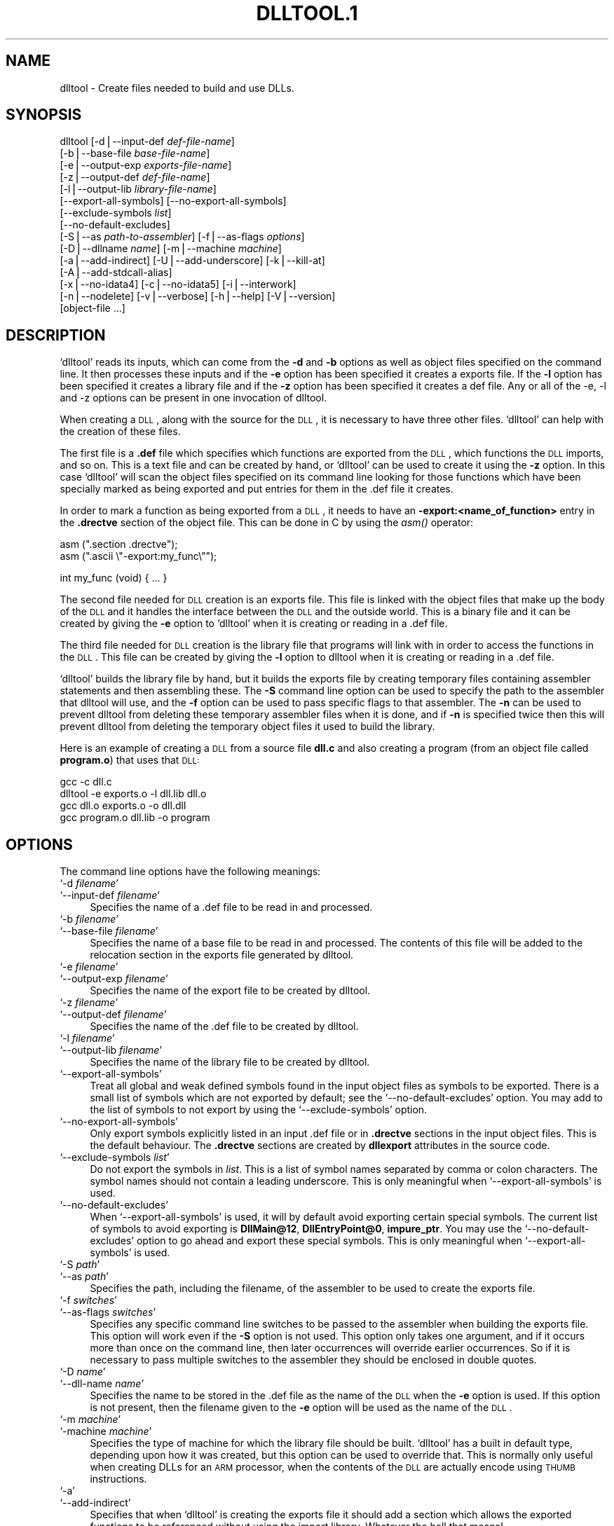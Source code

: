 .\" Automatically generated by Pod::Man version 1.02
.\" Wed May 30 12:24:27 2001
.\"
.\" Standard preamble:
.\" ======================================================================
.de Sh \" Subsection heading
.br
.if t .Sp
.ne 5
.PP
\fB\\$1\fR
.PP
..
.de Sp \" Vertical space (when we can't use .PP)
.if t .sp .5v
.if n .sp
..
.de Ip \" List item
.br
.ie \\n(.$>=3 .ne \\$3
.el .ne 3
.IP "\\$1" \\$2
..
.de Vb \" Begin verbatim text
.ft CW
.nf
.ne \\$1
..
.de Ve \" End verbatim text
.ft R

.fi
..
.\" Set up some character translations and predefined strings.  \*(-- will
.\" give an unbreakable dash, \*(PI will give pi, \*(L" will give a left
.\" double quote, and \*(R" will give a right double quote.  | will give a
.\" real vertical bar.  \*(C+ will give a nicer C++.  Capital omega is used
.\" to do unbreakable dashes and therefore won't be available.  \*(C` and
.\" \*(C' expand to `' in nroff, nothing in troff, for use with C<>
.tr \(*W-|\(bv\*(Tr
.ds C+ C\v'-.1v'\h'-1p'\s-2+\h'-1p'+\s0\v'.1v'\h'-1p'
.ie n \{\
.    ds -- \(*W-
.    ds PI pi
.    if (\n(.H=4u)&(1m=24u) .ds -- \(*W\h'-12u'\(*W\h'-12u'-\" diablo 10 pitch
.    if (\n(.H=4u)&(1m=20u) .ds -- \(*W\h'-12u'\(*W\h'-8u'-\"  diablo 12 pitch
.    ds L" ""
.    ds R" ""
.    ds C` `
.    ds C' '
'br\}
.el\{\
.    ds -- \|\(em\|
.    ds PI \(*p
.    ds L" ``
.    ds R" ''
'br\}
.\"
.\" If the F register is turned on, we'll generate index entries on stderr
.\" for titles (.TH), headers (.SH), subsections (.Sh), items (.Ip), and
.\" index entries marked with X<> in POD.  Of course, you'll have to process
.\" the output yourself in some meaningful fashion.
.if \nF \{\
.    de IX
.    tm Index:\\$1\t\\n%\t"\\$2"
.    .
.    nr % 0
.    rr F
.\}
.\"
.\" For nroff, turn off justification.  Always turn off hyphenation; it
.\" makes way too many mistakes in technical documents.
.hy 0
.\"
.\" Accent mark definitions (@(#)ms.acc 1.5 88/02/08 SMI; from UCB 4.2).
.\" Fear.  Run.  Save yourself.  No user-serviceable parts.
.bd B 3
.    \" fudge factors for nroff and troff
.if n \{\
.    ds #H 0
.    ds #V .8m
.    ds #F .3m
.    ds #[ \f1
.    ds #] \fP
.\}
.if t \{\
.    ds #H ((1u-(\\\\n(.fu%2u))*.13m)
.    ds #V .6m
.    ds #F 0
.    ds #[ \&
.    ds #] \&
.\}
.    \" simple accents for nroff and troff
.if n \{\
.    ds ' \&
.    ds ` \&
.    ds ^ \&
.    ds , \&
.    ds ~ ~
.    ds /
.\}
.if t \{\
.    ds ' \\k:\h'-(\\n(.wu*8/10-\*(#H)'\'\h"|\\n:u"
.    ds ` \\k:\h'-(\\n(.wu*8/10-\*(#H)'\`\h'|\\n:u'
.    ds ^ \\k:\h'-(\\n(.wu*10/11-\*(#H)'^\h'|\\n:u'
.    ds , \\k:\h'-(\\n(.wu*8/10)',\h'|\\n:u'
.    ds ~ \\k:\h'-(\\n(.wu-\*(#H-.1m)'~\h'|\\n:u'
.    ds / \\k:\h'-(\\n(.wu*8/10-\*(#H)'\z\(sl\h'|\\n:u'
.\}
.    \" troff and (daisy-wheel) nroff accents
.ds : \\k:\h'-(\\n(.wu*8/10-\*(#H+.1m+\*(#F)'\v'-\*(#V'\z.\h'.2m+\*(#F'.\h'|\\n:u'\v'\*(#V'
.ds 8 \h'\*(#H'\(*b\h'-\*(#H'
.ds o \\k:\h'-(\\n(.wu+\w'\(de'u-\*(#H)/2u'\v'-.3n'\*(#[\z\(de\v'.3n'\h'|\\n:u'\*(#]
.ds d- \h'\*(#H'\(pd\h'-\w'~'u'\v'-.25m'\f2\(hy\fP\v'.25m'\h'-\*(#H'
.ds D- D\\k:\h'-\w'D'u'\v'-.11m'\z\(hy\v'.11m'\h'|\\n:u'
.ds th \*(#[\v'.3m'\s+1I\s-1\v'-.3m'\h'-(\w'I'u*2/3)'\s-1o\s+1\*(#]
.ds Th \*(#[\s+2I\s-2\h'-\w'I'u*3/5'\v'-.3m'o\v'.3m'\*(#]
.ds ae a\h'-(\w'a'u*4/10)'e
.ds Ae A\h'-(\w'A'u*4/10)'E
.    \" corrections for vroff
.if v .ds ~ \\k:\h'-(\\n(.wu*9/10-\*(#H)'\s-2\u~\d\s+2\h'|\\n:u'
.if v .ds ^ \\k:\h'-(\\n(.wu*10/11-\*(#H)'\v'-.4m'^\v'.4m'\h'|\\n:u'
.    \" for low resolution devices (crt and lpr)
.if \n(.H>23 .if \n(.V>19 \
\{\
.    ds : e
.    ds 8 ss
.    ds o a
.    ds d- d\h'-1'\(ga
.    ds D- D\h'-1'\(hy
.    ds th \o'bp'
.    ds Th \o'LP'
.    ds ae ae
.    ds Ae AE
.\}
.rm #[ #] #H #V #F C
.\" ======================================================================
.\"
.IX Title "DLLTOOL.1 1"
.TH DLLTOOL.1 1 "binutils-2.11.90" "2001-05-30" "GNU"
.UC
.SH "NAME"
dlltool \- Create files needed to build and use DLLs.
.SH "SYNOPSIS"
.IX Header "SYNOPSIS"
dlltool [\-d|\-\-input-def \fIdef-file-name\fR]
        [\-b|\-\-base-file \fIbase-file-name\fR]
        [\-e|\-\-output-exp \fIexports-file-name\fR]
        [\-z|\-\-output-def \fIdef-file-name\fR]
        [\-l|\-\-output-lib \fIlibrary-file-name\fR]        
        [\-\-export-all-symbols] [\-\-no-export-all-symbols]
        [\-\-exclude-symbols \fIlist\fR]
        [\-\-no-default-excludes]
        [\-S|\-\-as \fIpath-to-assembler\fR] [\-f|\-\-as-flags \fIoptions\fR]
        [\-D|\-\-dllname \fIname\fR] [\-m|\-\-machine \fImachine\fR]
        [\-a|\-\-add-indirect] [\-U|\-\-add-underscore] [\-k|\-\-kill-at]
        [\-A|\-\-add-stdcall-alias]
        [\-x|\-\-no-idata4] [\-c|\-\-no-idata5] [\-i|\-\-interwork]
        [\-n|\-\-nodelete] [\-v|\-\-verbose] [\-h|\-\-help] [\-V|\-\-version]
        [object-file ...]
.SH "DESCRIPTION"
.IX Header "DESCRIPTION"
\&\f(CW\*(C`dlltool\*(C'\fR reads its inputs, which can come from the \fB\-d\fR and
\&\fB\-b\fR options as well as object files specified on the command
line.  It then processes these inputs and if the \fB\-e\fR option has
been specified it creates a exports file.  If the \fB\-l\fR option
has been specified it creates a library file and if the \fB\-z\fR option
has been specified it creates a def file.  Any or all of the \-e, \-l
and \-z options can be present in one invocation of dlltool.
.PP
When creating a \s-1DLL\s0, along with the source for the \s-1DLL\s0, it is necessary
to have three other files.  \f(CW\*(C`dlltool\*(C'\fR can help with the creation of
these files.
.PP
The first file is a \fB.def\fR file which specifies which functions are
exported from the \s-1DLL\s0, which functions the \s-1DLL\s0 imports, and so on.  This
is a text file and can be created by hand, or \f(CW\*(C`dlltool\*(C'\fR can be used
to create it using the \fB\-z\fR option.  In this case \f(CW\*(C`dlltool\*(C'\fR
will scan the object files specified on its command line looking for
those functions which have been specially marked as being exported and
put entries for them in the .def file it creates.
.PP
In order to mark a function as being exported from a \s-1DLL\s0, it needs to
have an \fB\-export:<name_of_function>\fR entry in the \fB.drectve\fR
section of the object file.  This can be done in C by using the
\&\fIasm()\fR operator:
.PP
.Vb 2
\&          asm (".section .drectve");  
\&          asm (".ascii \e"-export:my_func\e"");
.Ve
.Vb 1
\&          int my_func (void) { ... }
.Ve
The second file needed for \s-1DLL\s0 creation is an exports file.  This file
is linked with the object files that make up the body of the \s-1DLL\s0 and it
handles the interface between the \s-1DLL\s0 and the outside world.  This is a
binary file and it can be created by giving the \fB\-e\fR option to
\&\f(CW\*(C`dlltool\*(C'\fR when it is creating or reading in a .def file. 
.PP
The third file needed for \s-1DLL\s0 creation is the library file that programs
will link with in order to access the functions in the \s-1DLL\s0.  This file
can be created by giving the \fB\-l\fR option to dlltool when it
is creating or reading in a .def file.
.PP
\&\f(CW\*(C`dlltool\*(C'\fR builds the library file by hand, but it builds the
exports file by creating temporary files containing assembler statements
and then assembling these.  The \fB\-S\fR command line option can be
used to specify the path to the assembler that dlltool will use,
and the \fB\-f\fR option can be used to pass specific flags to that
assembler.  The \fB\-n\fR can be used to prevent dlltool from deleting
these temporary assembler files when it is done, and if \fB\-n\fR is
specified twice then this will prevent dlltool from deleting the
temporary object files it used to build the library.
.PP
Here is an example of creating a \s-1DLL\s0 from a source file \fBdll.c\fR and
also creating a program (from an object file called \fBprogram.o\fR)
that uses that \s-1DLL:\s0
.PP
.Vb 4
\&          gcc -c dll.c
\&          dlltool -e exports.o -l dll.lib dll.o
\&          gcc dll.o exports.o -o dll.dll
\&          gcc program.o dll.lib -o program
.Ve
.SH "OPTIONS"
.IX Header "OPTIONS"
The command line options have the following meanings:
.Ip "\f(CW\*(C`\-d \f(CIfilename\f(CW\*(C'\fR" 4
.IX Item "-d filename"
.Ip "\f(CW\*(C`\-\-input\-def \f(CIfilename\f(CW\*(C'\fR" 4
.IX Item "--input-def filename"
Specifies the name of a .def file to be read in and processed.
.Ip "\f(CW\*(C`\-b \f(CIfilename\f(CW\*(C'\fR" 4
.IX Item "-b filename"
.Ip "\f(CW\*(C`\-\-base\-file \f(CIfilename\f(CW\*(C'\fR" 4
.IX Item "--base-file filename"
Specifies the name of a base file to be read in and processed.  The
contents of this file will be added to the relocation section in the
exports file generated by dlltool.
.Ip "\f(CW\*(C`\-e \f(CIfilename\f(CW\*(C'\fR" 4
.IX Item "-e filename"
.Ip "\f(CW\*(C`\-\-output\-exp \f(CIfilename\f(CW\*(C'\fR" 4
.IX Item "--output-exp filename"
Specifies the name of the export file to be created by dlltool.
.Ip "\f(CW\*(C`\-z \f(CIfilename\f(CW\*(C'\fR" 4
.IX Item "-z filename"
.Ip "\f(CW\*(C`\-\-output\-def \f(CIfilename\f(CW\*(C'\fR" 4
.IX Item "--output-def filename"
Specifies the name of the .def file to be created by dlltool.
.Ip "\f(CW\*(C`\-l \f(CIfilename\f(CW\*(C'\fR" 4
.IX Item "-l filename"
.Ip "\f(CW\*(C`\-\-output\-lib \f(CIfilename\f(CW\*(C'\fR" 4
.IX Item "--output-lib filename"
Specifies the name of the library file to be created by dlltool.
.Ip "\f(CW\*(C`\-\-export\-all\-symbols\*(C'\fR" 4
.IX Item "--export-all-symbols"
Treat all global and weak defined symbols found in the input object
files as symbols to be exported.  There is a small list of symbols which
are not exported by default; see the \f(CW\*(C`\-\-no\-default\-excludes\*(C'\fR
option.  You may add to the list of symbols to not export by using the
\&\f(CW\*(C`\-\-exclude\-symbols\*(C'\fR option.
.Ip "\f(CW\*(C`\-\-no\-export\-all\-symbols\*(C'\fR" 4
.IX Item "--no-export-all-symbols"
Only export symbols explicitly listed in an input .def file or in
\&\fB.drectve\fR sections in the input object files.  This is the default
behaviour.  The \fB.drectve\fR sections are created by \fBdllexport\fR
attributes in the source code.
.Ip "\f(CW\*(C`\-\-exclude\-symbols \f(CIlist\f(CW\*(C'\fR" 4
.IX Item "--exclude-symbols list"
Do not export the symbols in \fIlist\fR.  This is a list of symbol names
separated by comma or colon characters.  The symbol names should not
contain a leading underscore.  This is only meaningful when
\&\f(CW\*(C`\-\-export\-all\-symbols\*(C'\fR is used.
.Ip "\f(CW\*(C`\-\-no\-default\-excludes\*(C'\fR" 4
.IX Item "--no-default-excludes"
When \f(CW\*(C`\-\-export\-all\-symbols\*(C'\fR is used, it will by default avoid
exporting certain special symbols.  The current list of symbols to avoid
exporting is \fBDllMain@12\fR, \fBDllEntryPoint@0\fR,
\&\fBimpure_ptr\fR.  You may use the \f(CW\*(C`\-\-no\-default\-excludes\*(C'\fR option
to go ahead and export these special symbols.  This is only meaningful
when \f(CW\*(C`\-\-export\-all\-symbols\*(C'\fR is used.
.Ip "\f(CW\*(C`\-S \f(CIpath\f(CW\*(C'\fR" 4
.IX Item "-S path"
.Ip "\f(CW\*(C`\-\-as \f(CIpath\f(CW\*(C'\fR" 4
.IX Item "--as path"
Specifies the path, including the filename, of the assembler to be used
to create the exports file.
.Ip "\f(CW\*(C`\-f \f(CIswitches\f(CW\*(C'\fR" 4
.IX Item "-f switches"
.Ip "\f(CW\*(C`\-\-as\-flags \f(CIswitches\f(CW\*(C'\fR" 4
.IX Item "--as-flags switches"
Specifies any specific command line switches to be passed to the
assembler when building the exports file.  This option will work even if
the \fB\-S\fR option is not used.  This option only takes one argument,
and if it occurs more than once on the command line, then later
occurrences will override earlier occurrences.  So if it is necessary to
pass multiple switches to the assembler they should be enclosed in
double quotes.
.Ip "\f(CW\*(C`\-D \f(CIname\f(CW\*(C'\fR" 4
.IX Item "-D name"
.Ip "\f(CW\*(C`\-\-dll\-name \f(CIname\f(CW\*(C'\fR" 4
.IX Item "--dll-name name"
Specifies the name to be stored in the .def file as the name of the \s-1DLL\s0
when the \fB\-e\fR option is used.  If this option is not present, then
the filename given to the \fB\-e\fR option will be used as the name of
the \s-1DLL\s0.
.Ip "\f(CW\*(C`\-m \f(CImachine\f(CW\*(C'\fR" 4
.IX Item "-m machine"
.Ip "\f(CW\*(C`\-machine \f(CImachine\f(CW\*(C'\fR" 4
.IX Item "-machine machine"
Specifies the type of machine for which the library file should be
built.  \f(CW\*(C`dlltool\*(C'\fR has a built in default type, depending upon how
it was created, but this option can be used to override that.  This is
normally only useful when creating DLLs for an \s-1ARM\s0 processor, when the
contents of the \s-1DLL\s0 are actually encode using \s-1THUMB\s0 instructions.
.Ip "\f(CW\*(C`\-a\*(C'\fR" 4
.IX Item "-a"
.Ip "\f(CW\*(C`\-\-add\-indirect\*(C'\fR" 4
.IX Item "--add-indirect"
Specifies that when \f(CW\*(C`dlltool\*(C'\fR is creating the exports file it
should add a section which allows the exported functions to be
referenced without using the import library.  Whatever the hell that
means! 
.Ip "\f(CW\*(C`\-U\*(C'\fR" 4
.IX Item "-U"
.Ip "\f(CW\*(C`\-\-add\-underscore\*(C'\fR" 4
.IX Item "--add-underscore"
Specifies that when \f(CW\*(C`dlltool\*(C'\fR is creating the exports file it
should prepend an underscore to the names of the exported functions. 
.Ip "\f(CW\*(C`\-k\*(C'\fR" 4
.IX Item "-k"
.Ip "\f(CW\*(C`\-\-kill\-at\*(C'\fR" 4
.IX Item "--kill-at"
Specifies that when \f(CW\*(C`dlltool\*(C'\fR is creating the exports file it
should not append the string \fB@ <number>\fR.  These numbers are
called ordinal numbers and they represent another way of accessing the
function in a \s-1DLL\s0, other than by name.
.Ip "\f(CW\*(C`\-A\*(C'\fR" 4
.IX Item "-A"
.Ip "\f(CW\*(C`\-\-add\-stdcall\-alias\*(C'\fR" 4
.IX Item "--add-stdcall-alias"
Specifies that when \f(CW\*(C`dlltool\*(C'\fR is creating the exports file it
should add aliases for stdcall symbols without \fB@ <number>\fR
in addition to the symbols with \fB@ <number>\fR.
.Ip "\f(CW\*(C`\-x\*(C'\fR" 4
.IX Item "-x"
.Ip "\f(CW\*(C`\-\-no\-idata4\*(C'\fR" 4
.IX Item "--no-idata4"
Specifies that when \f(CW\*(C`dlltool\*(C'\fR is creating the exports and library
files it should omit the .idata4 section.  This is for compatibility
with certain operating systems.
.Ip "\f(CW\*(C`\-c\*(C'\fR" 4
.IX Item "-c"
.Ip "\f(CW\*(C`\-\-no\-idata5\*(C'\fR" 4
.IX Item "--no-idata5"
Specifies that when \f(CW\*(C`dlltool\*(C'\fR is creating the exports and library
files it should omit the .idata5 section.  This is for compatibility
with certain operating systems.
.Ip "\f(CW\*(C`\-i\*(C'\fR" 4
.IX Item "-i"
.Ip "\f(CW\*(C`\-\-interwork\*(C'\fR" 4
.IX Item "--interwork"
Specifies that \f(CW\*(C`dlltool\*(C'\fR should mark the objects in the library
file and exports file that it produces as supporting interworking
between \s-1ARM\s0 and \s-1THUMB\s0 code.
.Ip "\f(CW\*(C`\-n\*(C'\fR" 4
.IX Item "-n"
.Ip "\f(CW\*(C`\-\-nodelete\*(C'\fR" 4
.IX Item "--nodelete"
Makes \f(CW\*(C`dlltool\*(C'\fR preserve the temporary assembler files it used to
create the exports file.  If this option is repeated then dlltool will
also preserve the temporary object files it uses to create the library
file. 
.Ip "\f(CW\*(C`\-v\*(C'\fR" 4
.IX Item "-v"
.Ip "\f(CW\*(C`\-\-verbose\*(C'\fR" 4
.IX Item "--verbose"
Make dlltool describe what it is doing.
.Ip "\f(CW\*(C`\-h\*(C'\fR" 4
.IX Item "-h"
.Ip "\f(CW\*(C`\-\-help\*(C'\fR" 4
.IX Item "--help"
Displays a list of command line options and then exits.
.Ip "\f(CW\*(C`\-V\*(C'\fR" 4
.IX Item "-V"
.Ip "\f(CW\*(C`\-\-version\*(C'\fR" 4
.IX Item "--version"
Displays dlltool's version number and then exits.
.SH "SEE ALSO"
.IX Header "SEE ALSO"
the Info entries for \fIbinutils\fR.
.SH "COPYRIGHT"
.IX Header "COPYRIGHT"
Copyright (c) 1991, 92, 93, 94, 95, 96, 97, 98, 99, 2000, 2001 Free Software Foundation, Inc.
.PP
Permission is granted to copy, distribute and/or modify this document
under the terms of the \s-1GNU\s0 Free Documentation License, Version 1.1
or any later version published by the Free Software Foundation;
with no Invariant Sections, with no Front-Cover Texts, and with no
Back-Cover Texts.  A copy of the license is included in the
section entitled \*(L"\s-1GNU\s0 Free Documentation License\*(R".
